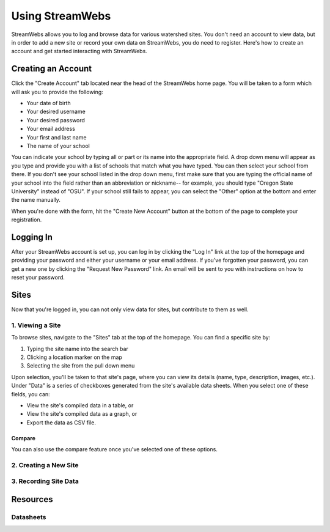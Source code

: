 .. _usage:

================
Using StreamWebs
================

StreamWebs allows you to log and browse data for various watershed sites. 
You don't need an account to view data, but in order to add a new site or 
record your own data on StreamWebs, you do need to register. 
Here's how to create an account and get started interacting with StreamWebs. 

Creating an Account
-------------------

Click the "Create Account" tab located near the head of the StreamWebs home 
page. You will be taken to a form which will ask you to provide the following:

* Your date of birth
* Your desired username
* Your desired password 
* Your email address
* Your first and last name
* The name of your school

You can indicate your school by typing all or part or its name into the 
appropriate field. A drop down menu will appear as you type and provide you 
with a list of schools that match what you have typed. You can then select 
your school from there. If you don't see your school listed in the drop down 
menu, first make sure that you are typing the official name of 
your school into the field rather than an abbreviation or nickname-- for 
example, you should type "Oregon State University" instead of "OSU". If your 
school still fails to appear, you can select the "Other" option at the bottom
and enter the name manually. 

When you're done with the form, hit the "Create New Account" button at the
bottom of the page to complete your registration.

Logging In
----------

After your StreamWebs account is set up, you can log in by clicking the 
"Log In" link at the top of the homepage and providing your password and 
either your username or your email address. If you've forgotten your password,
you can get a new one by clicking the "Request New Password" link. An email 
will be sent to you with instructions on how to reset your password.

Sites
-----

Now that you're logged in, you can not only view data for sites, but 
contribute to them as well. 

1. Viewing a Site
^^^^^^^^^^^^^^^^^

To browse sites, navigate to the "Sites" tab at the top of the homepage. You
can find a specific site by:

1. Typing the site name into the search bar
2. Clicking a location marker on the map 
3. Selecting the site from the pull down menu

Upon selection, you'll be taken to that site's page, where you can view its 
details (name, type, description, images, etc.). Under "Data" is a series of 
checkboxes generated from the site's available data sheets. When you select 
one of these fields, you can:

* View the site's compiled data in a table, or
* View the site's compiled data as a graph, or
* Export the data as CSV file. 

Compare
"""""""
You can also use the compare feature once you've selected one of these 
options.

2. Creating a New Site
^^^^^^^^^^^^^^^^^^^^^^

3. Recording Site Data 
^^^^^^^^^^^^^^^^^^^^^^

Resources
---------

Datasheets
^^^^^^^^^^
